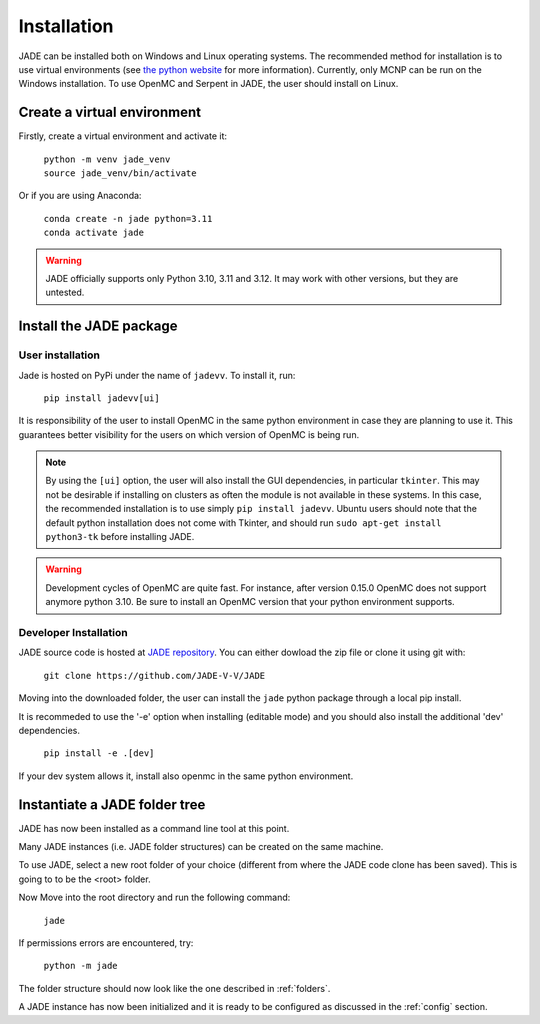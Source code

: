.. _install:

############
Installation
############

JADE can be installed both on Windows and Linux operating systems. The recommended method
for installation is to use virtual environments (see `the python website <https://docs.python.org/3/library/venv.html>`_ for more information).
Currently, only MCNP can be run on the Windows installation. To use OpenMC
and Serpent in JADE, the user should install on Linux. 

Create a virtual environment
----------------------------

Firstly, create a virtual environment and activate it:

  | ``python -m venv jade_venv``
  | ``source jade_venv/bin/activate``

Or if you are using Anaconda:

  | ``conda create -n jade python=3.11``
  | ``conda activate jade``

.. warning:: 
  JADE officially supports only Python 3.10, 3.11 and 3.12.
  It may work with other versions, but they are untested.

Install the JADE package
------------------------

User installation
^^^^^^^^^^^^^^^^^^

Jade is hosted on PyPi under the name of ``jadevv``. To install it, run:

  | ``pip install jadevv[ui]``

It is responsibility of the user to install OpenMC in the same python environment 
in case they are planning to use it. This guarantees better visibility for the users
on which version of OpenMC is being run.

.. note:: 
  By using the ``[ui]`` option, the user will also install the GUI dependencies, in
  particular ``tkinter``. This may not be desirable if installing on clusters as
  often the module is not available in these systems. In this case, the recommended
  installation is to use simply ``pip install jadevv``. Ubuntu users should note
  that the default python installation does not come with Tkinter, and should run
  ``sudo apt-get install python3-tk`` before installing JADE.

.. warning:: 
  Development cycles of OpenMC are quite fast. For instance, after version 0.15.0
  OpenMC does not support anymore python 3.10. Be sure to install an OpenMC version
  that your python environment supports.  

.. _installdevelop:

Developer Installation
^^^^^^^^^^^^^^^^^^^^^^

JADE source code is hosted at `JADE repository <https://github.com/JADE-V-V/JADE>`_.
You can either dowload the zip file or clone it using git with:

  | ``git clone https://github.com/JADE-V-V/JADE``

Moving into the downloaded folder, the user can install the ``jade`` python package
through a local pip install.

It is recommeded to use the '-e' option when installing (editable mode)
and you should also install the additional 'dev' dependencies. 

  | ``pip install -e .[dev]``

If your dev system allows it, install also openmc in the same python environment.

Instantiate a JADE folder tree
------------------------------

JADE has now been installed as a command line tool at this point.

Many JADE instances (i.e. JADE folder structures) can be created on the same machine.

To use JADE, select a new root folder of your choice (different from where the JADE code clone
has been saved). This is going to to be the <root> folder.

Now Move into the root directory and run the following command: 

  | ``jade``

If permissions errors are encountered, try:

  | ``python -m jade``

The folder structure should now look like the one described in :ref:`folders`.

A JADE instance has now been initialized and it is ready to be configured as discussed
in the :ref:`config` section.
